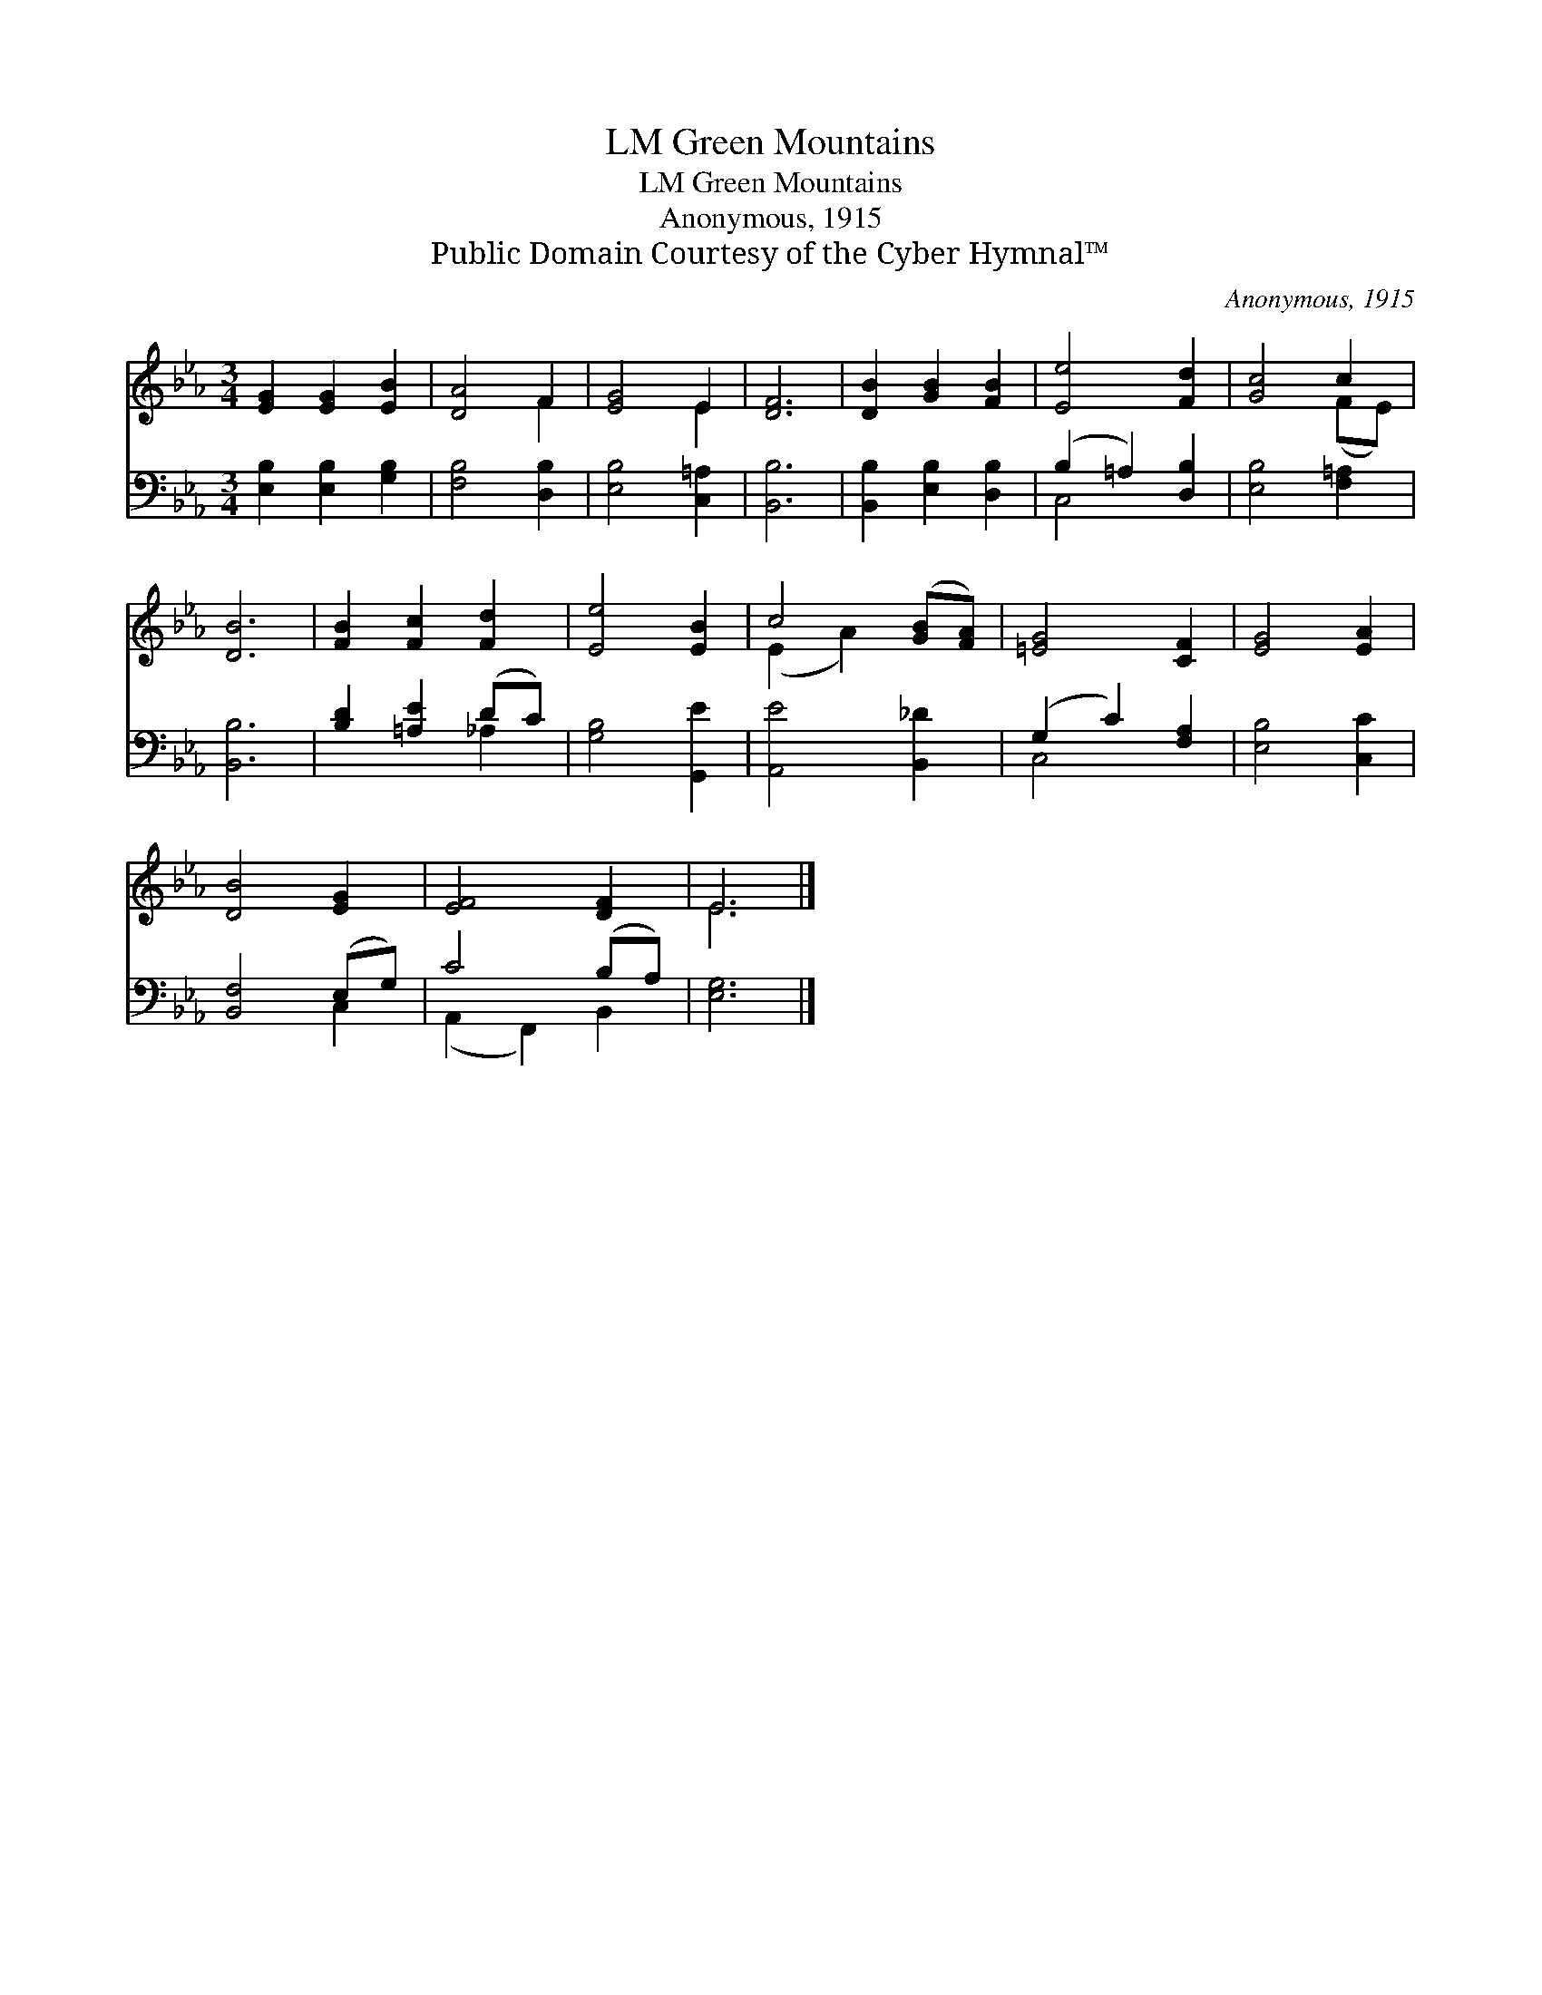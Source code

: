 X:1
T:Green Mountains, LM
T:Green Mountains, LM
T:Anonymous, 1915
T:Public Domain Courtesy of the Cyber Hymnal™
C:Anonymous, 1915
Z:Public Domain
Z:Courtesy of the Cyber Hymnal™
%%score ( 1 2 ) ( 3 4 )
L:1/8
M:3/4
K:Eb
V:1 treble 
V:2 treble 
V:3 bass 
V:4 bass 
V:1
 [EG]2 [EG]2 [EB]2 | [DA]4 F2 | [EG]4 E2 | [DF]6 | [DB]2 [GB]2 [FB]2 | [Ee]4 [Fd]2 | [Gc]4 c2 | %7
 [DB]6 | [FB]2 [Fc]2 [Fd]2 | [Ee]4 [EB]2 | c4 ([GB][FA]) | [=EG]4 [CF]2 | [EG]4 [EA]2 | %13
 [DB]4 [EG]2 | [EF]4 [DF]2 | E6 |] %16
V:2
 x6 | x4 F2 | x4 E2 | x6 | x6 | x6 | x4 (FE) | x6 | x6 | x6 | (E2 A2) x2 | x6 | x6 | x6 | x6 | %15
 E6 |] %16
V:3
 [E,B,]2 [E,B,]2 [G,B,]2 | [F,B,]4 [D,B,]2 | [E,B,]4 [C,=A,]2 | [B,,B,]6 | %4
 [B,,B,]2 [E,B,]2 [D,B,]2 | (B,2 =A,2) [D,B,]2 | [E,B,]4 [F,=A,]2 | [B,,B,]6 | %8
 [B,D]2 [=A,E]2 (DC) | [G,B,]4 [G,,E]2 | [A,,E]4 [B,,_D]2 | (G,2 C2) [F,A,]2 | [E,B,]4 [C,C]2 | %13
 [B,,F,]4 (E,G,) | C4 (B,A,) | [E,G,]6 |] %16
V:4
 x6 | x6 | x6 | x6 | x6 | C,4 x2 | x6 | x6 | x4 _A,2 | x6 | x6 | C,4 x2 | x6 | x4 C,2 | %14
 (A,,2 F,,2) B,,2 | x6 |] %16

